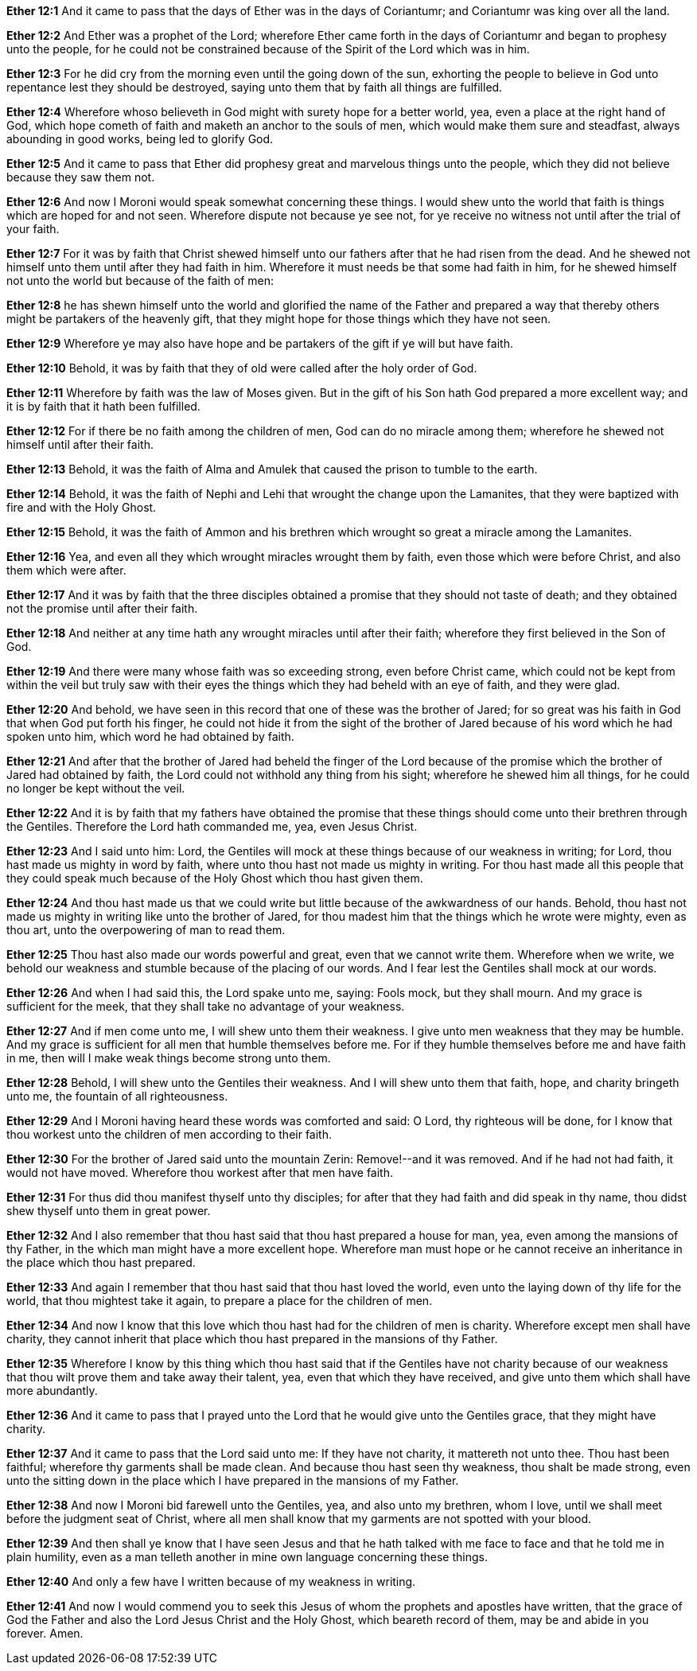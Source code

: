 *Ether 12:1* And it came to pass that the days of Ether was in the days of Coriantumr; and Coriantumr was king over all the land.

*Ether 12:2* And Ether was a prophet of the Lord; wherefore Ether came forth in the days of Coriantumr and began to prophesy unto the people, for he could not be constrained because of the Spirit of the Lord which was in him.

*Ether 12:3* For he did cry from the morning even until the going down of the sun, exhorting the people to believe in God unto repentance lest they should be destroyed, saying unto them that by faith all things are fulfilled.

*Ether 12:4* Wherefore whoso believeth in God might with surety hope for a better world, yea, even a place at the right hand of God, which hope cometh of faith and maketh an anchor to the souls of men, which would make them sure and steadfast, always abounding in good works, being led to glorify God.

*Ether 12:5* And it came to pass that Ether did prophesy great and marvelous things unto the people, which they did not believe because they saw them not.

*Ether 12:6* And now I Moroni would speak somewhat concerning these things. I would shew unto the world that faith is things which are hoped for and not seen. Wherefore dispute not because ye see not, for ye receive no witness not until after the trial of your faith.

*Ether 12:7* For it was by faith that Christ shewed himself unto our fathers after that he had risen from the dead. And he shewed not himself unto them until after they had faith in him. Wherefore it must needs be that some had faith in him, for he shewed himself not unto the world but because of the faith of men:

*Ether 12:8* he has shewn himself unto the world and glorified the name of the Father and prepared a way that thereby others might be partakers of the heavenly gift, that they might hope for those things which they have not seen.

*Ether 12:9* Wherefore ye may also have hope and be partakers of the gift if ye will but have faith.

*Ether 12:10* Behold, it was by faith that they of old were called after the holy order of God.

*Ether 12:11* Wherefore by faith was the law of Moses given. But in the gift of his Son hath God prepared a more excellent way; and it is by faith that it hath been fulfilled.

*Ether 12:12* For if there be no faith among the children of men, God can do no miracle among them; wherefore he shewed not himself until after their faith.

*Ether 12:13* Behold, it was the faith of Alma and Amulek that caused the prison to tumble to the earth.

*Ether 12:14* Behold, it was the faith of Nephi and Lehi that wrought the change upon the Lamanites, that they were baptized with fire and with the Holy Ghost.

*Ether 12:15* Behold, it was the faith of Ammon and his brethren which wrought so great a miracle among the Lamanites.

*Ether 12:16* Yea, and even all they which wrought miracles wrought them by faith, even those which were before Christ, and also them which were after.

*Ether 12:17* And it was by faith that the three disciples obtained a promise that they should not taste of death; and they obtained not the promise until after their faith.

*Ether 12:18* And neither at any time hath any wrought miracles until after their faith; wherefore they first believed in the Son of God.

*Ether 12:19* And there were many whose faith was so exceeding strong, even before Christ came, which could not be kept from within the veil but truly saw with their eyes the things which they had beheld with an eye of faith, and they were glad.

*Ether 12:20* And behold, we have seen in this record that one of these was the brother of Jared; for so great was his faith in God that when God put forth his finger, he could not hide it from the sight of the brother of Jared because of his word which he had spoken unto him, which word he had obtained by faith.

*Ether 12:21* And after that the brother of Jared had beheld the finger of the Lord because of the promise which the brother of Jared had obtained by faith, the Lord could not withhold any thing from his sight; wherefore he shewed him all things, for he could no longer be kept without the veil.

*Ether 12:22* And it is by faith that my fathers have obtained the promise that these things should come unto their brethren through the Gentiles. Therefore the Lord hath commanded me, yea, even Jesus Christ.

*Ether 12:23* And I said unto him: Lord, the Gentiles will mock at these things because of our weakness in writing; for Lord, thou hast made us mighty in word by faith, where unto thou hast not made us mighty in writing. For thou hast made all this people that they could speak much because of the Holy Ghost which thou hast given them.

*Ether 12:24* And thou hast made us that we could write but little because of the awkwardness of our hands. Behold, thou hast not made us mighty in writing like unto the brother of Jared, for thou madest him that the things which he wrote were mighty, even as thou art, unto the overpowering of man to read them.

*Ether 12:25* Thou hast also made our words powerful and great, even that we cannot write them. Wherefore when we write, we behold our weakness and stumble because of the placing of our words. And I fear lest the Gentiles shall mock at our words.

*Ether 12:26* And when I had said this, the Lord spake unto me, saying: Fools mock, but they shall mourn. And my grace is sufficient for the meek, that they shall take no advantage of your weakness.

*Ether 12:27* And if men come unto me, I will shew unto them their weakness. I give unto men weakness that they may be humble. And my grace is sufficient for all men that humble themselves before me. For if they humble themselves before me and have faith in me, then will I make weak things become strong unto them.

*Ether 12:28* Behold, I will shew unto the Gentiles their weakness. And I will shew unto them that faith, hope, and charity bringeth unto me, the fountain of all righteousness.

*Ether 12:29* And I Moroni having heard these words was comforted and said: O Lord, thy righteous will be done, for I know that thou workest unto the children of men according to their faith.

*Ether 12:30* For the brother of Jared said unto the mountain Zerin: Remove!--and it was removed. And if he had not had faith, it would not have moved. Wherefore thou workest after that men have faith.

*Ether 12:31* For thus did thou manifest thyself unto thy disciples; for after that they had faith and did speak in thy name, thou didst shew thyself unto them in great power.

*Ether 12:32* And I also remember that thou hast said that thou hast prepared a house for man, yea, even among the mansions of thy Father, in the which man might have a more excellent hope. Wherefore man must hope or he cannot receive an inheritance in the place which thou hast prepared.

*Ether 12:33* And again I remember that thou hast said that thou hast loved the world, even unto the laying down of thy life for the world, that thou mightest take it again, to prepare a place for the children of men.

*Ether 12:34* And now I know that this love which thou hast had for the children of men is charity. Wherefore except men shall have charity, they cannot inherit that place which thou hast prepared in the mansions of thy Father.

*Ether 12:35* Wherefore I know by this thing which thou hast said that if the Gentiles have not charity because of our weakness that thou wilt prove them and take away their talent, yea, even that which they have received, and give unto them which shall have more abundantly.

*Ether 12:36* And it came to pass that I prayed unto the Lord that he would give unto the Gentiles grace, that they might have charity.

*Ether 12:37* And it came to pass that the Lord said unto me: If they have not charity, it mattereth not unto thee. Thou hast been faithful; wherefore thy garments shall be made clean. And because thou hast seen thy weakness, thou shalt be made strong, even unto the sitting down in the place which I have prepared in the mansions of my Father.

*Ether 12:38* And now I Moroni bid farewell unto the Gentiles, yea, and also unto my brethren, whom I love, until we shall meet before the judgment seat of Christ, where all men shall know that my garments are not spotted with your blood.

*Ether 12:39* And then shall ye know that I have seen Jesus and that he hath talked with me face to face and that he told me in plain humility, even as a man telleth another in mine own language concerning these things.

*Ether 12:40* And only a few have I written because of my weakness in writing.

*Ether 12:41* And now I would commend you to seek this Jesus of whom the prophets and apostles have written, that the grace of God the Father and also the Lord Jesus Christ and the Holy Ghost, which beareth record of them, may be and abide in you forever. Amen.

